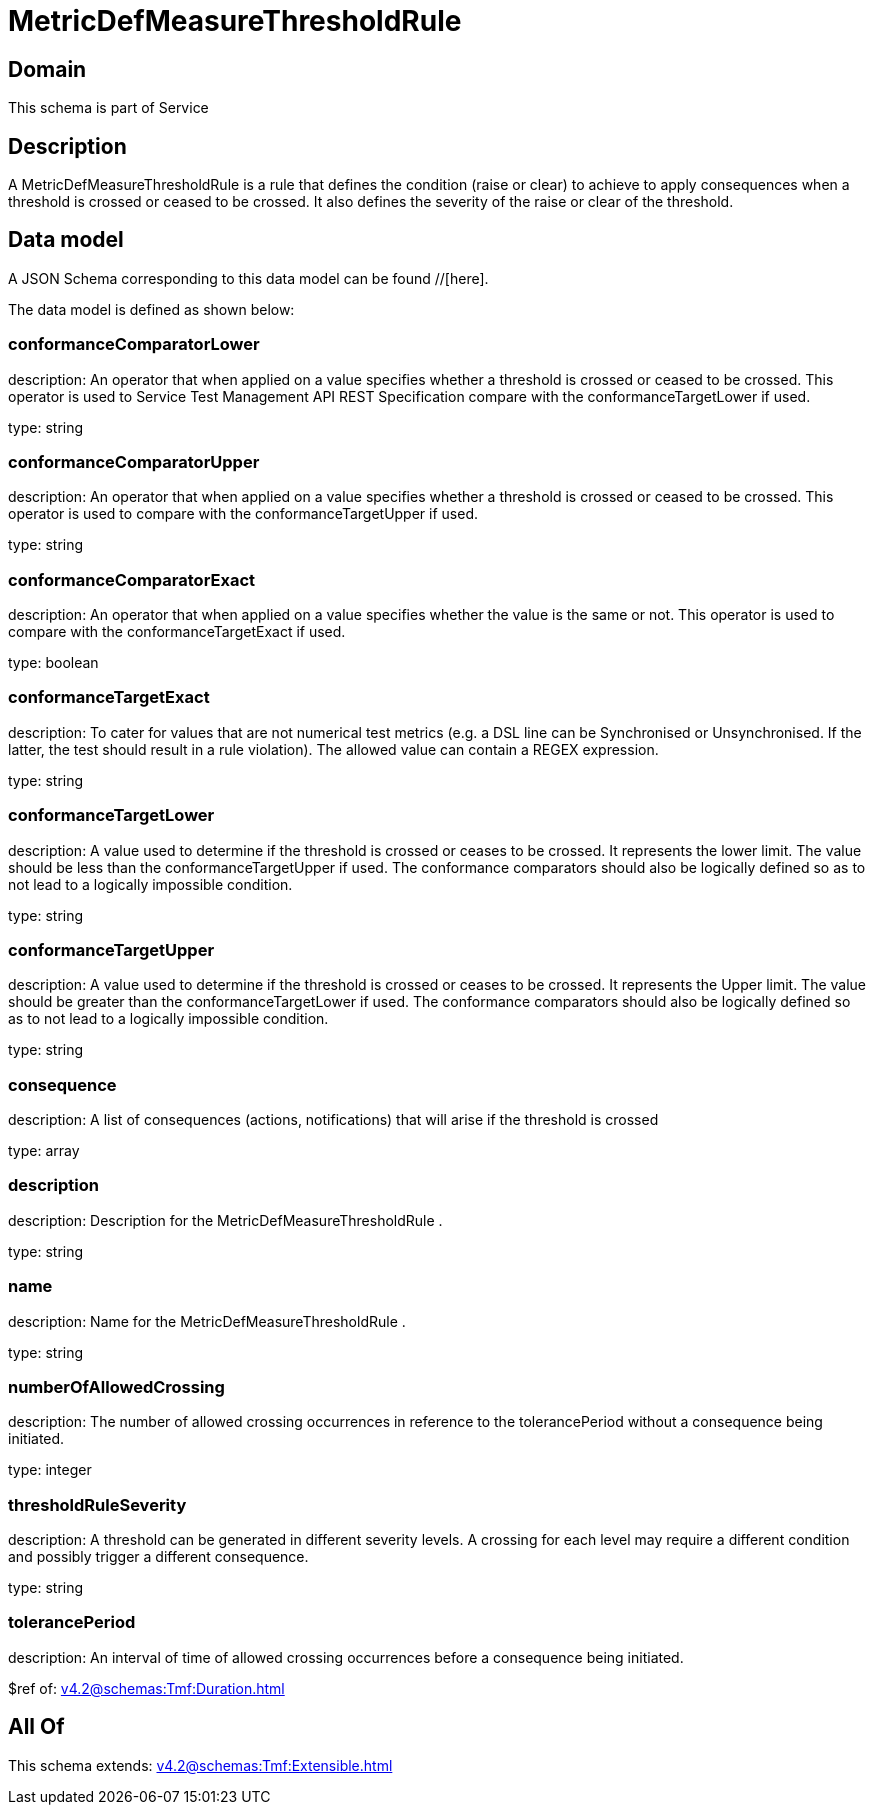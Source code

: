= MetricDefMeasureThresholdRule

[#domain]
== Domain

This schema is part of Service

[#description]
== Description
A MetricDefMeasureThresholdRule is a rule that defines the condition (raise or clear) to achieve to apply 
consequences when a threshold is crossed or ceased to be crossed. It also defines the severity of the 
raise or clear of the threshold.


[#data_model]
== Data model

A JSON Schema corresponding to this data model can be found //[here].



The data model is defined as shown below:


=== conformanceComparatorLower
description: An operator that when applied on a value specifies whether a 
threshold is crossed or ceased to be crossed. This operator is used to Service Test Management API REST Specification compare with the conformanceTargetLower if used.

type: string


=== conformanceComparatorUpper
description: An operator that when applied on a value specifies whether a 
threshold is crossed or ceased to be crossed. This operator is used to compare with the conformanceTargetUpper if used.

type: string


=== conformanceComparatorExact
description: An operator that when applied on a value specifies whether the 
value is the same or not. This operator is used to compare with the conformanceTargetExact if used.

type: boolean


=== conformanceTargetExact
description: To cater for values that are not numerical test metrics (e.g. a DSL line can be Synchronised or Unsynchronised. If the latter, the test should result in a rule violation). The allowed value can contain a REGEX expression.

type: string


=== conformanceTargetLower
description: A value used to determine if the threshold is crossed or ceases 
to be crossed. It represents the lower limit. The value should be less than the conformanceTargetUpper if used. The conformance comparators should also be logically defined so as to not lead to a logically impossible condition.

type: string


=== conformanceTargetUpper
description: A value used to determine if the threshold is crossed or ceases 
to be crossed. It represents the Upper limit. The value should be greater than the conformanceTargetLower if used. The conformance comparators should also be logically defined so as to not lead to a logically impossible condition.

type: string


=== consequence
description: A list of consequences (actions, notifications) that will arise if the threshold is crossed

type: array


=== description
description: Description for the MetricDefMeasureThresholdRule .

type: string


=== name
description: Name for the MetricDefMeasureThresholdRule .

type: string


=== numberOfAllowedCrossing
description: The number of allowed crossing occurrences in reference to the 
tolerancePeriod without a consequence being initiated.

type: integer


=== thresholdRuleSeverity
description: A threshold can be generated in different severity levels. A 
crossing for each level may require a different condition and possibly trigger a different consequence.

type: string


=== tolerancePeriod
description: An interval of time of allowed crossing occurrences before a consequence being initiated.

$ref of: xref:v4.2@schemas:Tmf:Duration.adoc[]


[#all_of]
== All Of

This schema extends: xref:v4.2@schemas:Tmf:Extensible.adoc[]
